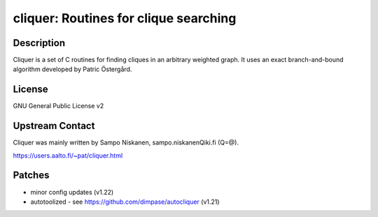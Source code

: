 cliquer: Routines for clique searching
======================================

Description
-----------

Cliquer is a set of C routines for finding cliques in an arbitrary
weighted graph. It uses an exact branch-and-bound algorithm
developed by Patric Östergård.

License
-------

GNU General Public License v2


Upstream Contact
----------------

Cliquer was mainly written by Sampo Niskanen, sampo.niskanenQiki.fi
(Q=@).

https://users.aalto.fi/~pat/cliquer.html

Patches
-------

-  minor config updates (v1.22)
-  autotoolized - see https://github.com/dimpase/autocliquer (v1.21)
